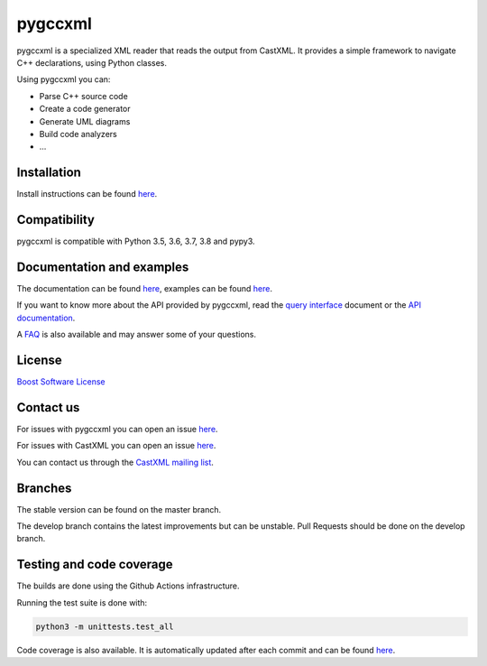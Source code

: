 pygccxml
========

.. image:: https://codecov.io/gh/iMichka/pygccxml/branch/develop/graph/badge.svg
    :target: https://codecov.io/gh/iMichka/pygccxml
    :alt: Code coverage status
.. image:: https://readthedocs.org/projects/pygccxml/badge/?version=develop
    :target: http://pygccxml.readthedocs.io/en/develop/?badge=develop
    :alt: Documentation status

pygccxml is a specialized XML reader that reads the output from CastXML.
It provides a simple framework to navigate C++ declarations, using Python classes.

Using pygccxml you can:

* Parse C++ source code
* Create a code generator
* Generate UML diagrams
* Build code analyzers
* ...

Installation
------------

Install instructions can be found `here <http://pygccxml.readthedocs.io/en/master/install.html>`_.

Compatibility
-------------

pygccxml is compatible with Python 3.5, 3.6, 3.7, 3.8 and pypy3.

Documentation and examples
--------------------------

The documentation can be found `here <http://pygccxml.readthedocs.io>`_, examples can be found `here <http://pygccxml.readthedocs.io/en/master/examples.html>`_.

If you want to know more about the API provided by pygccxml, read the `query interface <http://pygccxml.readthedocs.io/en/develop/query_interface.html>`_ document or the `API documentation <http://pygccxml.readthedocs.io/en/develop/apidocs/modules.html>`_.

A `FAQ <http://pygccxml.readthedocs.io/en/master/faq.html>`_ is also available and may answer some of your questions.

License
-------

`Boost Software License <http://boost.org/more/license_info.html>`_

Contact us
----------

For issues with pygccxml you can open an issue `here <https://github.com/CastXML/pygccxml/issues/>`_.

For issues with CastXML you can open an issue `here <https://github.com/CastXML/CastXML>`_.

You can contact us through the `CastXML mailing list <http://public.kitware.com/mailman/listinfo/castxml/>`_.

Branches
--------

The stable version can be found on the master branch.

The develop branch contains the latest improvements but can be unstable. Pull Requests should be done on the develop branch.

Testing and code coverage
-------------------------

The builds are done using the Github Actions infrastructure.

Running the test suite is done with:

.. code-block::

  python3 -m unittests.test_all

Code coverage is also available. It is automatically updated after each commit and can be found `here <https://codecov.io/gh/iMichka/pygccxml>`_.
